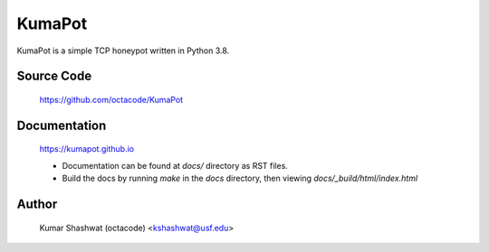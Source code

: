 KumaPot
===================
KumaPot is a simple TCP honeypot written in Python 3.8.

Source Code
-----------

    https://github.com/octacode/KumaPot

Documentation
-------------
    https://kumapot.github.io

    - Documentation can be found at `docs/` directory as RST files.

    - Build the docs by running `make` in the `docs` directory, then viewing `docs/_build/html/index.html`

Author
-------
    Kumar Shashwat (octacode) <kshashwat@usf.edu>
